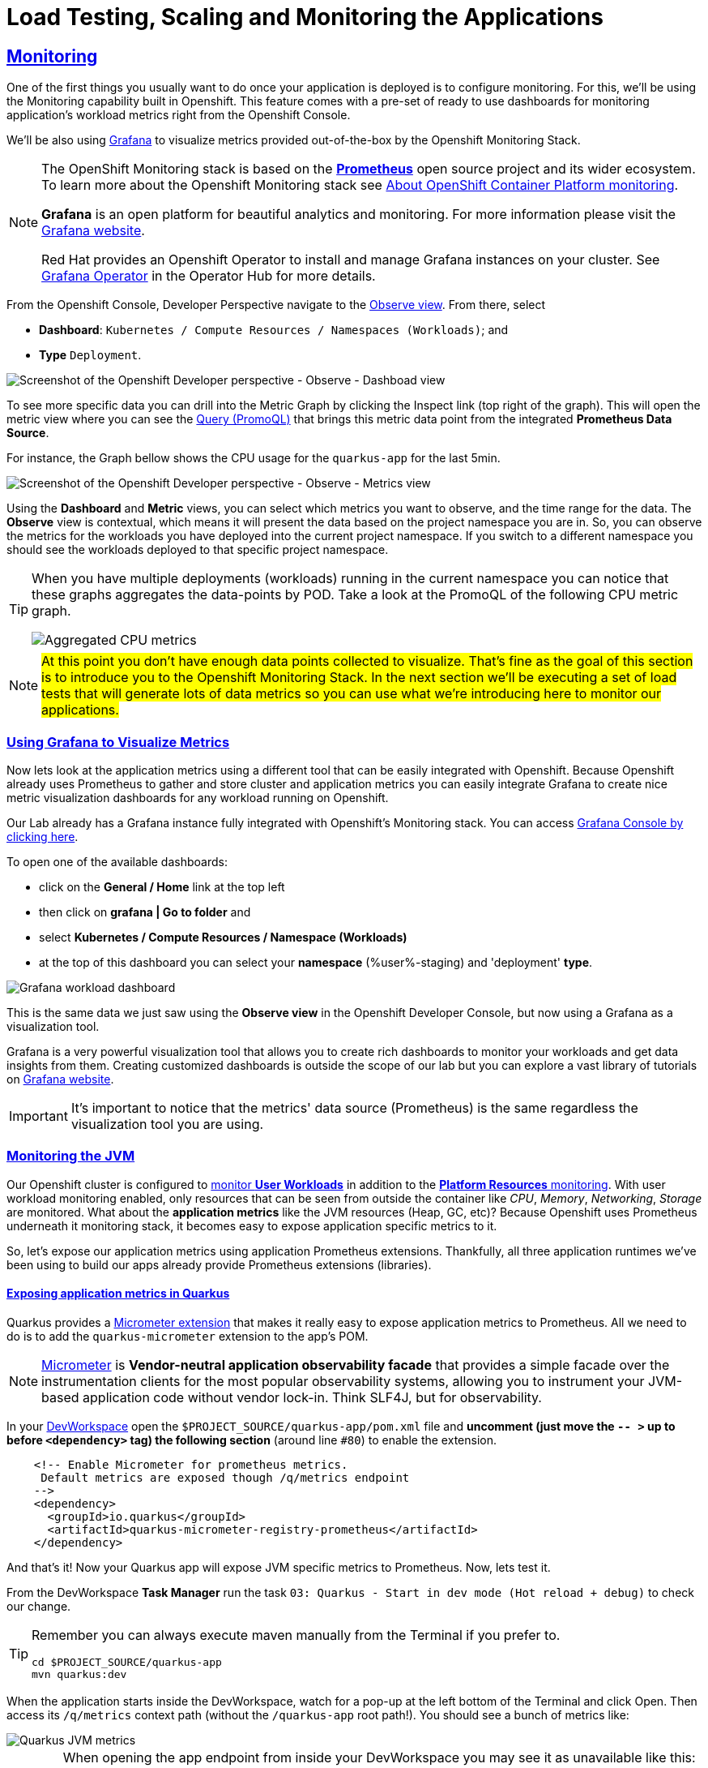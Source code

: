 :guid: %guid%
:user: %user%

:openshift_user_password: %password%
:openshift_console_url: %openshift_console_url%
:user_devworkspace_dashboard_url: https://devspaces.%openshift_cluster_ingress_domain%
:user_devworkspace_url: https://devspaces.%openshift_cluster_ingress_domain%/dashboard/#/ide/%user%-devspaces/workshop-performance-monitoring-apps
:template-github-url: https://github.com/redhat-na-ssa/workshop_performance-monitoring-apps.git
:hyperfoil_web_cli_url: https://%user%:%password%@%user%-hyperfoil.%openshift_cluster_ingress_domain%
:grafana_url: https://grafana-route-grafana.%openshift_cluster_ingress_domain%

:sectlinks:
:sectanchors:
:markup-in-source: verbatim,attributes,quotes
:source-highlighter: highlight.js

= Load Testing, Scaling and Monitoring the Applications

== Monitoring

One of the first things you usually want to do once your application is deployed is to configure monitoring.
For this, we'll be using the Monitoring capability built in Openshift. This feature comes with a pre-set of ready to use dashboards for monitoring application's workload metrics right from the Openshift Console. 

We'll be also using link:https://grafan.com[Grafana] to visualize metrics provided out-of-the-box by the Openshift Monitoring Stack.

[NOTE]
====
The OpenShift Monitoring stack is based on the link:https://prometheus.io/[*Prometheus*] open source project and its wider ecosystem. To learn more about the Openshift Monitoring stack see link:https://docs.openshift.com/container-platform/4.12/monitoring/monitoring-overview.html[About OpenShift Container Platform monitoring].

*Grafana* is an open platform for beautiful analytics and monitoring. For more information please visit the link:https://grafana.com/oss/[Grafana website].

Red Hat provides an Openshift Operator to install and manage Grafana instances on your cluster. See link:https://operatorhub.io/operator/grafana-operator[Grafana Operator] in the Operator Hub for more details.
====

From the Openshift Console, Developer Perspective navigate to the link:{openshift_console_url}/dev-monitoring/ns/%user%-staging[Observe view^].
From there, select 

* *Dashboard*: `Kubernetes / Compute Resources / Namespaces (Workloads)`; and 
* *Type* `Deployment`.

image::../imgs/module-5/ocp_console_observe_dashboards.gif[Screenshot of the Openshift Developer perspective - Observe - Dashboad view]

To see more specific data you can drill into the Metric Graph by clicking the Inspect link (top right of the graph). This will open the metric view where you can
see the link:https://prometheus.io/docs/prometheus/latest/querying/basics/[Query (PromoQL)^] that brings this metric data point from the integrated *Prometheus Data Source*.

For instance, the Graph bellow shows the CPU usage for the `quarkus-app` for the last 5min.

image::../imgs/module-5/ocp_console_observe_metrics.gif[Screenshot of the Openshift Developer perspective - Observe - Metrics view]

Using the *Dashboard* and *Metric* views, you can select which metrics you want to observe, and the time range for the data.
The *Observe* view is contextual, which means it will present the data based on the project namespace you are in. So, you can observe the metrics for the workloads you have deployed into the current project namespace.
If you switch to a different namespace you should see the workloads deployed to that specific project namespace.

[TIP]
====
When you have multiple deployments (workloads) running in the current namespace you can notice that these graphs aggregates the data-points by POD. 
Take a look at the PromoQL of the following CPU metric graph.

image::../imgs/module-5/ocp_console_observe_aggregated_metrics_cpu.png[Aggregated CPU metrics,align=center]
====

[NOTE]
====
#At this point you don't have enough data points collected to visualize. That's fine as the goal of this section is to introduce you to the Openshift Monitoring Stack. In the next section we'll be executing a set of load tests that will generate lots of data metrics so you can use what we're introducing here to monitor our applications.#
====

=== Using Grafana to Visualize Metrics

Now lets look at the application metrics using a different tool that can be easily integrated with Openshift.
Because Openshift already uses Prometheus to gather and store cluster and application metrics you can easily integrate Grafana to create 
nice metric visualization dashboards for any workload running on Openshift.

Our Lab already has a Grafana instance fully integrated with Openshift's Monitoring stack. You can access link:{grafana_url}[Grafana Console by clicking here^].

To open one of the available dashboards: 

* click on the *General / Home* link at the top left 
* then click on *grafana | Go to folder* and 
* select *Kubernetes / Compute Resources / Namespace (Workloads)*
* at the top of this dashboard you can select your *namespace* ({user}-staging) and 'deployment' *type*.

image::../imgs/module-5/grafana_workload_dashboards.gif[Grafana workload dashboard]

This is the same data we just saw using the *Observe view* in the Openshift Developer Console, but now using a Grafana as a visualization tool. 

Grafana is a very powerful visualization tool that allows you to create rich dashboards to monitor your workloads and get data insights from them.
Creating customized dashboards is outside the scope of our lab but you can explore a vast library of tutorials on link:https://grafana.com/tutorials[Grafana website^].

[IMPORTANT]
====
It's important to notice that the metrics' data source (Prometheus) is the same regardless the visualization tool you are using.
====

=== Monitoring the JVM

Our Openshift cluster is configured to link:https://docs.openshift.com/container-platform/4.12/monitoring/enabling-monitoring-for-user-defined-projects.html[monitor *User Workloads*] in addition to the link:https://docs.openshift.com/container-platform/4.12/monitoring/monitoring-overview.html[*Platform Resources* monitoring]. With user workload monitoring enabled, only resources that can be seen from outside the container like _CPU_, _Memory_, _Networking_, _Storage_ are monitored. What about the *application metrics* like the JVM resources (Heap, GC, etc)? Because Openshift uses Prometheus underneath it monitoring stack, it becomes easy to expose application specific metrics to it.

So, let's expose our application metrics using application Prometheus extensions. Thankfully, all three application runtimes we've been using to build our apps already provide Prometheus extensions (libraries).

==== Exposing application metrics in Quarkus
Quarkus provides a link:https://quarkus.io/guides/micrometer[Micrometer extension] that makes it really easy to expose application metrics to Prometheus. All we need to do is to add the `quarkus-micrometer` extension to the app's POM.

[NOTE]
====
link:https://micrometer.io[Micrometer] is *Vendor-neutral application observability facade* that provides a simple facade over the instrumentation clients for the most popular observability systems, allowing you to instrument your JVM-based application code without vendor lock-in. Think SLF4J, but for observability.
====

In your link:{user_devworkspace_url}[DevWorkspace] open the `$PROJECT_SOURCE/quarkus-app/pom.xml` file and *uncomment (just move the `-- >` up to before `<dependency>` tag) the following section* (around line `#80`) to enable the extension.
[source, xml, ident=0]
----
    <!-- Enable Micrometer for prometheus metrics.
     Default metrics are exposed though /q/metrics endpoint
    -->
    <dependency>
      <groupId>io.quarkus</groupId>
      <artifactId>quarkus-micrometer-registry-prometheus</artifactId>
    </dependency>
----

And that's it! Now your Quarkus app will expose JVM specific metrics to Prometheus.
Now, lets test it.

From the DevWorkspace *Task Manager* run the task `03: Quarkus - Start in dev mode (Hot reload + debug)` to check our change.

[TIP]
====
Remember you can always execute maven manually from the Terminal if you prefer to.

[source, shell, role=copy]
-----
cd $PROJECT_SOURCE/quarkus-app
mvn quarkus:dev
-----
====

When the application starts inside the DevWorkspace, watch for a pop-up at the left bottom of the Terminal and click Open. Then access its `/q/metrics` context path (without the `/quarkus-app` root path!). You should see a bunch of metrics like:

image::../imgs/module-5/quarkus_metrics.png[Quarkus JVM metrics,align=center]

[WARNING]
====
When opening the app endpoint from inside your DevWorkspace you may see it as unavailable like this:

image::../imgs/module-5/dev_workspace_app_endpoint_unavalable.png[App endpoint unavailable]

It may happen your web browser automatically switches to `https` protocol and this app endpoint uses `http`. 
To solve that just change the protocol back to http using your browser address bar and hit refresh.
====

Alright, now lets push this change to our git repo and deploy it using our CI/CD pipeline.

1. commit your changes to you git repo.
+
[source,shell,role=copy]
----
cd $PROJECT_SOURCE/
git commit -am "exposing JVM metrics for quarkus-app"
git push
----
+
2. go to Openshift Console Developer perspective, switch to the `{user}-cicd` and link:{openshift_console_url}/dev-pipelines/ns/{user}-cicd[open the *Pipelines* view] from the left Menu.
+
[IMPORTANT]
====
If you don't remember how start a new Pipeline Run go back to the xref:../4-deploying-applications.adoc#running-pipeline[Pipeline section here^].

Remember to enter the correct params: `git repo url`, `app name` and your `quay.io account name`!
====
+
3. run the `build-and-deploy-apps` pipeline again to build and deploy the `quarkus-app` with this new change.
4. after the `Pipeline Run` completes successfully you can check the new app revision deployed to the `%user%-staging` project namespace by accessing its link:https://quarkus-app-%user%-staging.{openshift_cluster_ingress_domain}/q/metrics[external Route URL].

==== Exposing application metrics in Micronaut
Like Quarkus, Micrometer also provides a link:https://guides.micronaut.io/latest/micronaut-metrics-maven-java.html[Micrometer integration] that makes it really easy to expose application metrics to prometheus. All we need to do is to add the `micronaut-micrometer` dependency to the app's POM.

In your link:{user_devworkspace_url}[DevWorkspace] open the `$PROJECT_SOURCE/micronaut-app/pom.xml` and *uncomment (just move the `-- >` up to before `<dependency>` tag) the following section* (around line `#113`) to enable the extension.
[source, xml, ident=0]
----
    <!-- Enable Micrometer for prometheus metrics.
     Default metrics are exposed though /metrics and prometheus metrics thorugh /prometheus endpoint
    -->
    <dependency>
      <groupId>io.micronaut.micrometer</groupId>
      <artifactId>micronaut-micrometer-registry-prometheus</artifactId>
    </dependency>
----

Now we need to tell Micronaut to expose its runtime metrics to Prometheus. Open the `$PROJECT_SOURCE/micronaut-app/src/main/resources/#application.yml#` file and uncomment the the section `export` under `metrics`:

[source, yaml]
----
micronaut:
  application:
    name: MicronautApp
  server:
    port: 8080
    thread-selection: IO
  metrics:
    enabled: true
    export: #<=== HERE
      prometheus:
        enabled: true
        step: PT1M
        descriptions: true
----

[WARNING]
====
* #Don't forget this step otherwise Micronaut will not expose its metrics to Prometheus!#

* Make sure you made this change in the `#application.yml#` file (not the `application-dev.yml`)!

* Pay attention to the yaml indentation!
====

And that's it! Now your Micronaut app will expose JVM specific metrics to Prometheus.
Now, lets test it.

From the Task Manager run the task `05: Micronaut - Start in dev mode` to check our change.

When the application starts, open it in your browser (look for a popup at the left bottom of your IDE and click open). Then access the 
`/prometheus` context path (without the `/micronaut-app` root path!). You should see a bunch of metrics 

image::../imgs/module-5/micronaut_metrics.png[Micronaut JVM metrics,align=center]

Alright, now lets push this change to our git repo and deploy it using our CI/CD pipeline.

1. commit your changes to you git repo.
+
[source,shell,role=copy]
----
cd $PROJECT_SOURCE/
git commit -am "exposing JVM metrics for micronaut"
git push
----
+
2. go to Openshift Console Developer perspective, switch to the `{user}-cicd` and link:{openshift_console_url}/dev-pipelines/ns/{user}-cicd[open the *Pipelines* view] from the left Menu.
3. run the `build-and-deploy-apps` pipeline again to build and deploy the `micronaut-app` with this new change.
4. after the `Pipeline Run` completes successfully you can check the new app revision deployed to the `%user%-staging` project namespace by accessing its link:https://micronaut-app-%user%-staging.%openshift_cluster_ingress_domain%/prometheus[external Route URL].

==== Exposing application metrics in Springboot
Like Quarkus and Micronaut, Springboot now provides a link:https://docs.spring.io/spring-boot/docs/current/reference/htmlsingle/#actuator.metrics.export.prometheus[Micrometer integration] that makes it really easy to expose application metrics to prometheus. All we need to do is to add the micrometer dependency to the app's POM.

In your link:{user_devworkspace_url}[DevWorkspace] open the `$PROJECT_SOURCE/springboot-app/pom.xml` and *uncomment (just move the `-- >` up to before `<dependency>` tag) the following section* (around line `#90`) to enable the extension.
[source, xml, ident=0]
----
    <!-- Enable Micrometer for prometheus metrics.
      Default metrics are exposed though /actuator/prometheus endpoint
    -->
    <dependency>
        <groupId>io.micrometer</groupId>
        <artifactId>micrometer-registry-prometheus</artifactId>
        <scope>runtime</scope>
    </dependency>
----

Now we need to tell Springboot to expose its runtime metrics to Prometheus. Open the `$PROJECT_SOURCE/springboot-app/src/main/resources/application.properties` file and add `prometheus` to the `management.endpoints.web.exposure.include` property:

[source, properties]
----
management.endpoints.web.exposure.include=health,info,prometheus
----

[WARNING]
====
#Don't forget this step otherwise Springboot will not expose its metrics to Prometheus!#
====


And that's it! Now your Springboot app will expose JVM specific metrics to Prometheus.
Now, lets test it.

From the Task Manager run the task `08: SpringBoot - Start in dev mode` to check our change.

When the application starts, open it in your browser (look for a popup at the left bottom of your IDE and click open). Then access the 
`/actuator/prometheus` context path (without the `/springboot-app` root path!). You should see a bunch of metrics like:

image::../imgs/module-5/springboot_metrics.png[Springboot JVM metrics,align=center]

Alright, now lets push this change to our git repo and deploy it using our CI/CD pipeline.

1. commit your changes to you git repo.
+
[source,shell,role=copy]
----
cd $PROJECT_SOURCE/
git commit -am "exposing JVM metrics for springboot"
git push
----
+
2. go to Openshift Console Developer perspective, switch to the `{user}-cicd` and link:{openshift_console_url}/dev-pipelines/ns/{user}-cicd[open the *Pipelines* view] from the left Menu.
3. run the `build-and-deploy-apps` pipeline again to build and deploy the `springboot-app` with this new change.
4. after the `Pipeline Run` completes successfully you can check the new app revision deployed to the `%user%-staging` project namespace by accessing its link:https://springboot-app-%user%-staging.%openshift_cluster_ingress_domain%/actuator/prometheus[external Route URL].

==== Using Grafana to visualize Application JVM metrics
Once you have micrometer enabled in your applications you should be able to visualize application specific metrics using Grafana.
Open the link:{grafana_url}[Grafana console] and navigate the the *JVM (Micrometer)* dashboard. You can now monitor many metrics that are specific to your Java workload. Make sure you select the namespace related to your user.

image::../imgs/module-5/grafana_jvm_micrometer_metrics.gif[Grafana JVM metrics]

[NOTE]
====
All the data metrics you see in this dashboard are being automatically captured by the Openshift Metrics stack based on Prometheus.
This dashboard was pre-loaded for you in our Lab Grafana instance, but with the right permissions you can freely customize it, create or import new ones.
====

All the graphs presented in this section are better seen with real-time data! 
So we encourage you to visualize them during the load testing execution. This way you will be able to see how your apps behave when serving real traffic.